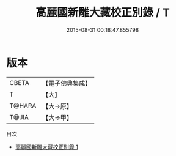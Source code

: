 #+TITLE: 高麗國新雕大藏校正別錄 / T

#+DATE: 2015-08-31 00:18:47.855798
* 版本
 |     CBETA|【電子佛典集成】|
 |         T|【大】     |
 |    T@HARA|【大→原】   |
 |     T@JIA|【大→甲】   |
目次
 - [[file:KR6s0115_001.txt][高麗國新雕大藏校正別錄 1]]

